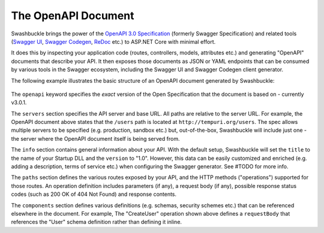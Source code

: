 The OpenAPI Document
==============================

Swashbuckle brings the power of the `OpenAPI 3.0 Specification <https://swagger.io/specification/>`_ (formerly Swagger Specification) and related tools (`Swagger UI <https://swagger.io/swagger-ui/>`_, `Swagger Codegen <https://github.com/swagger-api/swagger-codegen>`_, `ReDoc <https://github.com/Redocly/redoc>`_ etc.) to ASP.NET Core with minimal effort.

It does this by inspecting your application code (routes, controllers, models, attributes etc.) and generating "OpenAPI" documents that describe your API. It then exposes those documents as JSON or YAML endpoints that can be consumed by various tools in the Swagger ecosystem, including the Swagger UI and Swagger Codegen client generator.

The following example illustrates the basic structure of an OpenAPI document generated by Swashbuckle:

    .. literalinclude:: ..\..\..\test\WebSites\TheBasics\swagger.yaml
        :language: yaml
        :start-at: openapi:
        :end-before: info:

    .. literalinclude:: ..\..\..\test\WebSites\TheBasics\swagger.yaml
        :language: yaml
        :start-at: info:
        :end-before: servers:

    .. literalinclude:: ..\..\..\test\WebSites\TheBasics\swagger.yaml
        :language: yaml
        :start-at: servers:
        :end-before: paths:

    .. literalinclude:: ..\..\..\test\WebSites\TheBasics\swagger.yaml
        :language: yaml
        :start-at: paths:
        :end-before: x-operationId: CreateUser

    .. literalinclude:: ..\..\..\test\WebSites\TheBasics\swagger.yaml
        :language: yaml
        :start-at: components:

The ``openapi`` keyword specifies the *exact* version of the Open Specification that the document is based on - currently v3.0.1.

The ``servers`` section specifies the API server and base URL. All paths are relative to the server URL. For example, the OpenAPI document above states that the ``/users`` path is located at ``http://tempuri.org/users``. The spec allows multiple servers to be specified (e.g. production, sandbox etc.) but, out-of-the-box, Swashbuckle will include just one - the server where the OpenAPI document itself is being served from.

The ``info`` section contains general information about your API. With the default setup, Swashbuckle will set the ``title`` to the name of your Startup DLL and the ``version`` to "1.0". However, this data can be easily customized and enriched (e.g. adding a description, terms of service etc.) when configuring the Swagger generator. See #TODO for more info.

The ``paths`` section defines the various routes exposed by your API, and the HTTP methods ("operations") supported for those routes. An operation definition includes parameters (if any), a request body (if any), possible response status codes (such as 200 OK of 404 Not Found) and response contents.

The ``components`` section defines various definitions (e.g. schemas, security schemes etc.) that can be referenced elsewhere in the document. For example, The "CreateUser" operation shown above defines a ``requestBody`` that references the "User" schema definition rather than defining it inline.